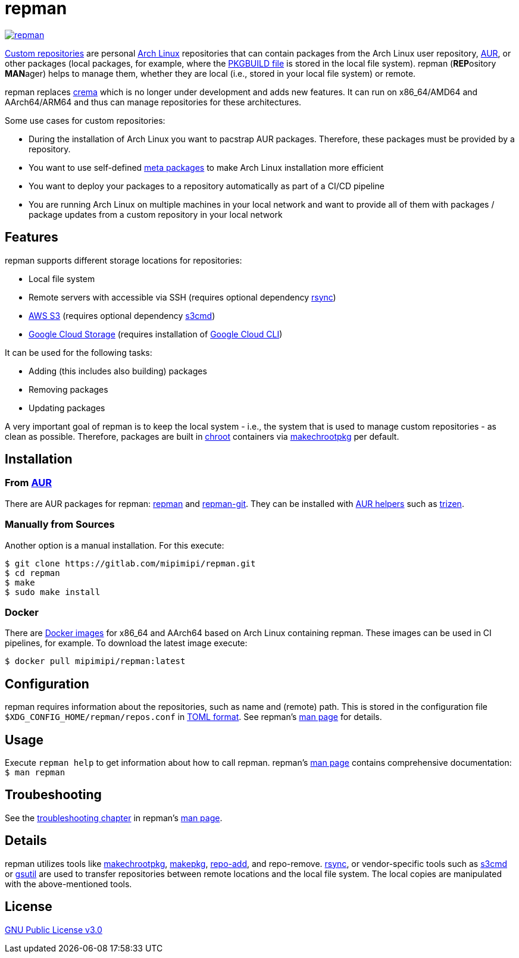 = repman

image:https://api.reuse.software/badge/gitlab.com/mipimipi/repman[link="https://api.reuse.software/info/gitlab.com/mipimipi/repman", title="REUSE status"]

https://wiki.archlinux.org/index.php/Pacman/Tips_and_tricks#Custom_local_repository[Custom repositories] are personal https://www.archlinux.org/[Arch Linux] repositories that can contain packages from the Arch Linux user repository, https://aur.archlinux.org/[AUR], or other packages (local packages, for example, where the https://wiki.archlinux.org/index.php/PKGBUILD[PKGBUILD file] is stored in the local file system). repman (**REP**ository  **MAN**ager) helps to manage them, whether they are local (i.e., stored in your local file system) or remote. 

repman replaces https://gitlab.com/mipimipi/crema[crema] which is no longer under development and adds new features. It can run on x86_64/AMD64 and AArch64/ARM64 and thus can manage repositories for these architectures.

Some use cases for custom repositories:

* During the installation of Arch Linux you want to pacstrap AUR packages. Therefore, these packages must be provided by a repository.
* You want to use self-defined https://nerdstuff.org/posts/2020/2020-002_meta_packages/[meta packages] to make Arch Linux installation more efficient
* You want to deploy your packages to a repository automatically as part of a CI/CD pipeline
* You are running Arch Linux on multiple machines in your local network and want to provide all of them with packages / package updates from a custom repository in your local network

== Features

repman supports different storage locations for repositories:

* Local file system
* Remote servers with accessible via SSH (requires optional dependency https://wiki.archlinux.org/title/Rsync[rsync])
* https://docs.aws.amazon.com/AmazonS3/latest/userguide/Welcome.html[AWS S3] (requires optional dependency https://archlinux.org/packages/community/any/s3cmd/[s3cmd])
* https://cloud.google.com/storage[Google Cloud Storage] (requires installation of https://cloud.google.com/cli[Google Cloud CLI])

It can be used for the following tasks:

* Adding (this includes also building) packages
* Removing packages
* Updating packages

A very important goal of repman is to keep the local system - i.e., the system that is used to manage custom repositories - as clean as possible. Therefore, packages are built in https://wiki.archlinux.org/index.php/Chroot[chroot] containers via https://wiki.archlinux.org/index.php/DeveloperWiki:Building_in_a_clean_chroot[makechrootpkg] per default.

== Installation

=== From https://aur.archlinux.org/[AUR]

There are AUR packages for repman: https://aur.archlinux.org/packages/repman/[repman] and https://aur.archlinux.org/packages/repman-git/[repman-git]. They can be installed with https://wiki.archlinux.org/title/AUR_helpers[AUR helpers] such as https://github.com/trizen/trizen[trizen].

=== Manually from Sources

Another option is a manual installation. For this execute:

    $ git clone https://gitlab.com/mipimipi/repman.git
    $ cd repman    
    $ make
    $ sudo make install

=== Docker

There are https://hub.docker.com/repository/docker/mipimipi/repman[Docker images] for x86_64 and AArch64 based on Arch Linux containing repman. These images can be used in CI pipelines, for example. To download the latest image execute:

      $ docker pull mipimipi/repman:latest

== Configuration

repman requires information about the repositories, such as name and (remote) path. This is stored in the configuration file `$XDG_CONFIG_HOME/repman/repos.conf` in https://en.wikipedia.org/wiki/TOML[TOML format]. See repman's link:doc/manpage.adoc[man page] for details.

== Usage

Execute `repman help` to get information about how to call repman. repman's link:doc/manpage.adoc[man page] contains comprehensive documentation: `$ man repman`

== Troubeshooting

See the link:doc/manpage.adoc#user-content-troubleshooting-and-faq[troubleshooting chapter] in repman's link:doc/manpage.adoc[man page]. 

== Details

repman utilizes tools like https://wiki.archlinux.org/index.php/DeveloperWiki:Building_in_a_clean_chroot[makechrootpkg], https://www.archlinux.org/pacman/makepkg.8.html[makepkg], https://www.archlinux.org/pacman/repo-add.8.html[repo-add],  and repo-remove. https://wiki.archlinux.org/index.php/Rsync[rsync], or vendor-specific tools such as https://github.com/s3tools/s3cmd[s3cmd] or https://cloud.google.com/storage/docs/gsutil[gsutil] are used to transfer repositories between remote locations and the local file system. The local copies are manipulated with the above-mentioned tools.

== License

https://gitlab.com/mipimipi/repman/blob/master/LICENSE[GNU Public License v3.0]
